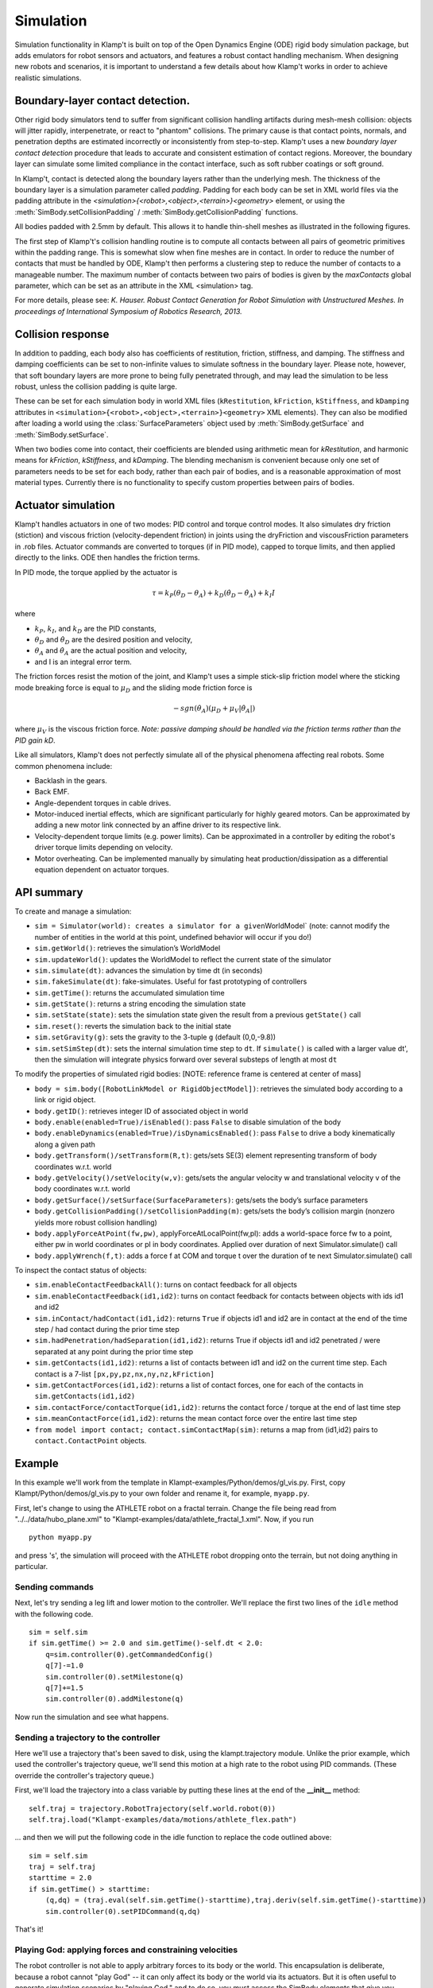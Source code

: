 Simulation
==========================

Simulation functionality in Klamp't is built on top of the Open Dynamics
Engine (ODE) rigid body simulation package, but adds emulators for robot
sensors and actuators, and features a robust contact handling mechanism.
When designing new robots and scenarios, it is important to understand a
few details about how Klamp't works in order to achieve realistic
simulations.

Boundary-layer contact detection.
---------------------------------

Other rigid body simulators tend to suffer from significant collision
handling artifacts during mesh-mesh collision: objects will jitter
rapidly, interpenetrate, or react to "phantom" collisions. The primary
cause is that contact points, normals, and penetration depths are
estimated incorrectly or inconsistently from step-to-step. Klamp't uses
a new *boundary layer contact detection* procedure that leads to
accurate and consistent estimation of contact regions. Moreover, the
boundary layer can simulate some limited compliance in the contact
interface, such as soft rubber coatings or soft ground.

In Klamp't, contact is detected along the boundary layers rather than
the underlying mesh. The thickness of the boundary layer is a simulation
parameter called *padding*. Padding for each body can be set in XML world files
via the padding attribute in
the `<simulation>{<robot>,<object>,<terrain>}<geometry>` element, or using
the :meth:`SimBody.setCollisionPadding` / :meth:`SimBody.getCollisionPadding`
functions.

All bodies padded with 2.5mm by default. This allows it to handle
thin-shell meshes as illustrated in the following figures.

| |Simulation boundary layer 1|
| |Simulation boundary layer 2|
| |Simulation boundary layer 3|
| |Simulation boundary layer 4|

The first step of Klamp't's collision handling routine is to compute all
contacts between all pairs of geometric primitives within the padding
range. This is somewhat slow when fine meshes are in contact. In order
to reduce the number of contacts that must be handled by ODE, Klamp't
then performs a clustering step to reduce the number of contacts to a
manageable number. The maximum number of contacts between two pairs of
bodies is given by the *maxContacts* global parameter, which can be set
as an attribute in the XML <simulation> tag.

For more details, please see: *K. Hauser. Robust Contact Generation for
Robot Simulation with Unstructured Meshes. In proceedings of
International Symposium of Robotics Research, 2013.*

Collision response
------------------

In addition to padding, each body also has coefficients of restitution,
friction, stiffness, and damping.  The stiffness and damping coefficients
can be set to non-infinite values to simulate softness in the boundary layer.
Please note, however, that soft boundary layers are more prone to being
fully penetrated through, and may lead the simulation to be less robust,
unless the collision padding is quite large.

These can be set for each simulation body in world XML files
(``kRestitution``, ``kFriction``, ``kStiffness``, and ``kDamping`` attributes
in ``<simulation>{<robot>,<object>,<terrain>}<geometry>`` XML elements). 
They can also be modified after loading a world using the :class:`SurfaceParameters`
object used by :meth:`SimBody.getSurface` and :meth:`SimBody.setSurface`.

When two bodies come into
contact, their coefficients are blended using arithmetic mean for
`kRestitution`, and harmonic means for `kFriction`, `kStiffness`, and
`kDamping`.
The blending mechanism is convenient because only one set of parameters
needs to be set for each body, rather than each pair of bodies, and is a
reasonable approximation of most material types. Currently there is no
functionality to specify custom properties between pairs of bodies.

Actuator simulation
-------------------

Klamp't handles actuators in one of two modes: PID control and torque
control modes. It also simulates dry friction (stiction) and viscous
friction (velocity-dependent friction) in joints using the dryFriction
and viscousFriction parameters in .rob files. Actuator commands are
converted to torques (if in PID mode), capped to torque limits, and then
applied directly to the links. ODE then handles the friction terms.

In PID mode, the torque applied by the actuator is

.. math::

   \tau=k_P(\theta_D - \theta_A)+k_D(\dot{\theta}_D - \dot{\theta_A})+k_I I 

where

-  :math:`k_P`, :math:`k_I`, and :math:`k_D` are the PID constants,
-  :math:`\theta_D` and :math:`\dot{\theta}_D` are the desired position and velocity,
-  :math:`\theta_A` and :math:`\dot{\theta}_A` are the actual position and velocity,
-  and I is an integral error term.

The friction forces resist the motion of the joint, and Klamp't uses a
simple stick-slip friction model where the sticking mode breaking
force is equal to :math:`\mu_D` and the sliding mode friction force is

.. math::

   -sgn(\dot{\theta}_A)(\mu_D+\mu_V|\dot{\theta}_A|)

where :math:`\mu_V` is the viscous friction force. *Note: passive damping should be
handled via the friction terms rather than the PID gain kD*.

Like all simulators, Klamp't does not perfectly simulate all of the
physical phenomena affecting real robots. Some common phenomena include:

-  Backlash in the gears.
-  Back EMF.
-  Angle-dependent torques in cable drives.
-  Motor-induced inertial effects, which are significant particularly
   for highly geared motors. Can be approximated by adding a new motor
   link connected by an affine driver to its respective link.
-  Velocity-dependent torque limits (e.g. power limits). Can be
   approximated in a controller by editing the robot's driver torque
   limits depending on velocity. 
-  Motor overheating. Can be implemented manually by simulating heat
   production/dissipation as a differential equation dependent on
   actuator torques. 

API summary
-----------

To create and manage a simulation:

-  ``sim = Simulator(world): creates a simulator for a given``\ WorldModel\`
   (note: cannot modify the number of entities in the world at this
   point, undefined behavior will occur if you do!)
-  ``sim.getWorld()``: retrieves the simulation’s WorldModel
-  ``sim.updateWorld()``: updates the WorldModel to reflect the current
   state of the simulator
-  ``sim.simulate(dt)``: advances the simulation by time dt (in seconds)
-  ``sim.fakeSimulate(dt)``: fake-simulates. Useful for fast prototyping
   of controllers
-  ``sim.getTime()``: returns the accumulated simulation time
-  ``sim.getState()``: returns a string encoding the simulation state
-  ``sim.setState(state)``: sets the simulation state given the result
   from a previous ``getState()`` call
-  ``sim.reset()``: reverts the simulation back to the initial state
-  ``sim.setGravity(g)``: sets the gravity to the 3-tuple ``g`` (default
   (0,0,-9.8))
-  ``sim.setSimStep(dt)``: sets the internal simulation time step to
   ``dt``. If ``simulate()`` is called with a larger value dt', then the
   simulation will integrate physics forward over several substeps of
   length at most ``dt``

To modify the properties of simulated rigid bodies: [NOTE: reference
frame is centered at center of mass]

-  ``body = sim.body([RobotLinkModel or RigidObjectModel])``: retrieves
   the simulated body according to a link or rigid object.
-  ``body.getID()``: retrieves integer ID of associated object in world
-  ``body.enable(enabled=True)/isEnabled()``: pass ``False`` to disable
   simulation of the body
-  ``body.enableDynamics(enabled=True)/isDynamicsEnabled()``: pass
   ``False`` to drive a body kinematically along a given path
-  ``body.getTransform()/setTransform(R,t)``: gets/sets SE(3) element
   representing transform of body coordinates w.r.t. world
-  ``body.getVelocity()/setVelocity(w,v)``: gets/sets the angular
   velocity w and translational velocity v of the body coordinates
   w.r.t. world
-  ``body.getSurface()/setSurface(SurfaceParameters)``: gets/sets the
   body’s surface parameters
-  ``body.getCollisionPadding()/setCollisionPadding(m)``: gets/sets the
   body’s collision margin (nonzero yields more robust collision
   handling)
-  ``body.applyForceAtPoint(fw,pw)``, applyForceAtLocalPoint(fw,pl):
   adds a world-space force fw to a point, either pw in world
   coordinates or pl in body coordinates. Applied over duration of next
   Simulator.simulate() call
-  ``body.applyWrench(f,t)``: adds a force f at COM and torque t over
   the duration of te next Simulator.simulate() call

To inspect the contact status of objects:

-  ``sim.enableContactFeedbackAll()``: turns on contact feedback for all
   objects
-  ``sim.enableContactFeedback(id1,id2)``: turns on contact feedback for
   contacts between objects with ids id1 and id2
-  ``sim.inContact/hadContact(id1,id2)``: returns ``True`` if objects
   id1 and id2 are in contact at the end of the time step / had contact
   during the prior time step
-  ``sim.hadPenetration/hadSeparation(id1,id2)``: returns True if
   objects id1 and id2 penetrated / were separated at any point during
   the prior time step
-  ``sim.getContacts(id1,id2)``: returns a list of contacts between id1
   and id2 on the current time step. Each contact is a 7-list
   ``[px,py,pz,nx,ny,nz,kFriction]``
-  ``sim.getContactForces(id1,id2)``: returns a list of contact forces,
   one for each of the contacts in ``sim.getContacts(id1,id2)``
-  ``sim.contactForce/contactTorque(id1,id2)``: returns the contact
   force / torque at the end of last time step
-  ``sim.meanContactForce(id1,id2)``: returns the mean contact force
   over the entire last time step
-  ``from model import contact; contact.simContactMap(sim)``: returns a
   map from (id1,id2) pairs to ``contact.ContactPoint`` objects.


Example
-------------------------------

In this example we'll work from the template in Klampt-examples/Python/demos/gl_vis.py. 
First, copy Klampt/Python/demos/gl_vis.py to your own folder and
rename it, for example, ``myapp.py``. 

First, let's change to using the ATHLETE robot on a fractal terrain.
Change the file being read from "../../data/hubo_plane.xml" to
"Klampt-examples/data/athlete_fractal_1.xml".  Now, if you run

::

    python myapp.py 

and press 's', the simulation will proceed with the ATHLETE robot dropping onto
the terrain, but not doing anything in particular. 

Sending commands 
~~~~~~~~~~~~~~~~~~

Next, let's try sending a leg lift and lower motion to the controller.
We'll replace the first two lines of the ``idle`` method with the following code.

::

     sim = self.sim
     if sim.getTime() >= 2.0 and sim.getTime()-self.dt < 2.0:
         q=sim.controller(0).getCommandedConfig()
         q[7]-=1.0
         sim.controller(0).setMilestone(q)
         q[7]+=1.5
         sim.controller(0).addMilestone(q)

Now run the simulation and see what happens.

Sending a trajectory to the controller
~~~~~~~~~~~~~~~~~~~~~~~~~~~~~~~~~~~~~~

Here we'll use a trajectory that's been saved to disk, using the
klampt.trajectory module. Unlike the prior example, which used the
controller's trajectory queue, we'll send this motion at a high rate to
the robot using PID commands. (These override the controller's
trajectory queue.)

First, we'll load the trajectory into a class variable by putting these
lines at the end of the **__init__** method:

::

        self.traj = trajectory.RobotTrajectory(self.world.robot(0))
        self.traj.load("Klampt-examples/data/motions/athlete_flex.path")

\... and then we will put the following code in the idle function to
replace the code outlined above:

::

        sim = self.sim
        traj = self.traj
        starttime = 2.0
        if sim.getTime() > starttime:
            (q,dq) = (traj.eval(self.sim.getTime()-starttime),traj.deriv(self.sim.getTime()-starttime))
            sim.controller(0).setPIDCommand(q,dq)

That's it! 

Playing God: applying forces and constraining velocities
~~~~~~~~~~~~~~~~~~~~~~~~~~~~~~~~~~~~~~~~~~~~~~~~~~~~~~~~

The robot controller is not able to apply arbitrary forces to its body
or the world. This encapsulation is deliberate, because a robot cannot
"play God" -- it can only affect its body or the world via its
actuators. But it is often useful to generate simulation scenarios by
"playing God," and to do so, you must access the SimBody elements that
give you direct access to the rigid bodies in the underlying simulator.

The first step in doing so is to access the SimBody out of the Simulator
corresponding to the desired object in the WorldModel. To do so, you
would call something like this:

::

    body = sim.body(world.robotlink(my_robot_index,my_link_index));
    #or...
    body = sim.body(world.rigidObject(my_object_index));

To apply forces, you may use the SimBody.applyForceAtPoint function as
follows:

::

    body.applyForceAtPoint([fx,fy,fz],[px,py,pz]);

Where the force (fx,fy,fz) and point (px,py,pz) are in world
coordinates. You may also call SimBody.applyWrench to apply a
force/torque about the center of mass.

Directly controlling the movement of a body (e.g., to move along a
predetermined path, or according to a joystick) is possible but takes a
few extra steps, because Klamp't by default gives control of the body to
the simulator. First, you will need to know the translational and
angular velocity along which the body should be moving at each time
step. Let us assume you have determined these quantities as (vx,vy,vz)
and (wx,wy,wz); both are in world coordinates. Then, you will need to
disable dynamic simulation, and during your time step you will need to
set the velocities directly as follows:

::

    body.enableDynamics(False)
    body.setVelocity((wx,wy,wz),(vx,vy,vz))

Note the angular velocity is provided as the first argument.

Extracting contacts and contact forces
---------------------------------------

It is often useful to examine and record the
contact forces generated by the simulation, and Klamp't provides several
functions for doing so. 

The first step in extracting contact feedback is to enable it. Contact
feedback can be 1) enabled for everything, or 2) enabled on a per body pair basis.
The first option is as simple as calling:

.. code:: python

   sim.enableContactFeedbackAll()

Option 2 can be chosen to save a little overhead in computation
and memory.  (This overhead is relatively minor, so ``enableContactFeedbackAll`` is
usually the better choice.) To do this, we will need the IDs of the pairs of objects we want
to get feedback from. 

Each SimBody in the world, including environment objects and robot links, is given a unique
ID, and this ID is used to identify the corresponding body in the
simulator. To get the ID of an object in the world you call ``getID()``
on it:

::

    terrainid = world.terrain(terrain_index).getID()
    objectid = world.rigidObject(object_index).getID()
    linkid = world.robot(robot_index).link(link_index).getID()
    #equivalent to
    linkid = world.robotlink(robot_index,link_index).getID()

IDs are constant throughout the life of the simulation. 

.. note::
   IDs will change if you add or remove elements from the world, but adding and removing
   objects from worlds is not yet supported in simulation.

We can then just do something like this to enable only collision feedback
between the terrain and all links on the robot:

::

    for i in range(world.robot(robot_index).numLinks())
      sim.enableContactFeedback(terrainid,world.robotlink(robot_index,i).getID())

IDs are assigned contiguously, and hence it is possible to just loop
through integers ranging from 0 to world.numIDs()-1 to enable all
contact pairs. 

Now, once we have enabled contact feedback, during the
simulation loop we can use the following code to see what objects are
in contact, and examine the contact forces/torques:

::

    contacted=False
    for i in range(world.numIDs()):
      for j in range(i+1,world.numIDs()):
        #you could loop over a selective set of id pairs rather than i and j, if you wanted...
        if sim.inContact(i,j):
          if not contacted:
            print "Touching bodies:",i,j
            contacted=True
          f = sim.contactForce(i,j)
          t = sim.contactTorque(i,j)
          print " ",world.getName(i),"-",world.getName(j),"contact force",f,"and torque",t

Even more detailed information about the latest contact points can be
retrieved using the ``sim.getContacts()`` function. This returns a list of
7-lists, each of which contains the 3D contact point, 3D contact normal,
and the friction coefficient. So the following code would print out all
contacts between the given objects:

::

    contactlist = sim.getContacts(objectid,linkid)
    for c in contactlist:
      print "Contact point",c[0:3],"normal",c[3:6],"friction coefficient",c[6]



Batch simulation example
-------------------------

This example will do a very simple Monte Carlo example on a 1-link
robot in the ``Klampt-examples/Python/exercises/control`` example,
just to cover the basics on how
to run the batch simulation module.

First, create a new file in ``Klampt-examples/Python/exercises/control``
called ``batch_test.py`` and use text editor to open it.
In this example, we want to test if the controller works from different
initial joint angles within the range [-pi, pi]. After a preset
simulation time, we want to see if the angle is successfully controlled
to the desired value.

First we have to import necessary modules, and load the xml file which
defines the world. The world contains a one-link robot with an actuator.

.. code:: python

    import klampt
    from klampt.sim import batch
    import random, math

    world = klampt.WorldModel()
    fn = "world1.xml"
    res = world.readFile(fn)
    if not res:
        raise RuntimeError("Unable to load world "+fn)

Each simulation is initialized from some initial conditions that will be
sampled at random, but we need to specify which parts of the world are
actually sampled. We use the `map <klampt.model.map.html>`__ module
which can set and get named values in a world or simulation.
Please refer to the `map module documentation  <klampt.model.map.html>`__
to learn more about how to use it.

We begin by defining a zero-argument sampling function that will sample
the first DOF position of the robot from -pi to pi, as follows:

.. code:: python

    item = 'robots[0].config[0]'
    itemsampler = lambda: random.uniform(-math.pi, math.pi)
    initialConditionSamplers = {item:itemsampler}

For each of the N Monte-Carlo runs, `itemsampler()` will be
called and the returned value will be assigned to the item that ``map``
accesses using the `'robots[0].config[0]'` path.
Any number of items in the world can be sampled by adding them to the
`initialConditionSamplers` dictionary. For example, to sample the initial
velocity, you would define a sampler for the `'robots[0].velocity[0]'`
item.

From these sampled initial conditions, ``batch.monteCarloSim`` will create a
new :class:`~klampt.Simulator` instance and run a simulation trace.
To customize the behavior of the simulation trace we can define three
callback functions:

- ``simInit``, which is called when the simulation begins,
- ``simStep``, which is called every step, and
- ``simTerm``, which is called to determine whether the
  simulation should stop.

Here we'll just change the ``simInit`` function,
which is a one-argument function taking in a ``Simulator``. In it we define
some parameters of the robot's controller:

.. code:: python

    def simInitFun(sim):
        controller = sim.controller(0)
        controller.setPIDCommand([0],[0])
        kP = 20
        kI = 8
        kD = 5
        controller.setPIDGains([kP],[kI],[kD])

which sets the target (0,0) and PID constants. (See the controller
tutorial for more details about what these parameters mean.)

Next, we define an array ``returnItems`` that defines what data we want to
retreive after each simulation run. In this example it means both the
joint configuration and the joint velocity of the robot. Then we define
duration of simulation and number of simulations, and call the
``batch.monteCarloSim`` function to simulate. See the documentation of
:meth:`~klampt.sim.batch.monteCarloSim` for other options.
The return value is a list of (initial condition, return
items) pairs.

.. code:: python

    returnItems = ['robots[0].config','robots[0].velocity']
    duration = 5
    N = 100
    res = batch.monteCarloSim(world,duration,initialConditionSamplers,N,returnItems, simInit=simInitFun)

Finally, we print the start and end configuration at each run, and use a
file to record the data for post processing.

.. code:: python

    f = open('result.txt', 'w')
    for i in range(N):
        initialCond,results = res[i]
        startConfig = initialCond['robots[0].config[0]']
        endConfig = results[returnItems[0]]
        print startConfig,"->",endConfig
        f.write('%lf\n'%(endConfig[0]))
    f.close()

Then run the example by calling

::

    python batch_test.py

After plotting the resulting error of the 0 angle, we obtain the
following distribution:

.. image:: _static/images/ErrorHist.jpg

which is a histogram of the final joint angle. From this figure we can
know how the controller performs in order to control the joint angle
from arbitrary value to 0 within 5 seconds. This can provide
information on how the controller works based on how the parameters
are tuned.

More advanced usage could add random parameters to the controller, which
are sent as arguments to the simInit, simStep, and simTerm functions.
This is accomplished using the special initial condition named 'args',
which is a tuple that gets passed to each of these functions. For
example, if we wanted to sample the target angle of the controller, we
can do so as follows:

.. code:: python

    item = 'robots[0].config[0]'
    itemsampler = lambda: random.uniform(-math.pi, math.pi)
    initialConditionSamplers = {item:itemsampler}
    initialConditionSamplers['args'] = lambda:(random.uniform(-0.5, 0.5),)

    def simInitFun(sim,targetAngle):
        controller = sim.controller(0)
        controller.setPIDCommand([targetAngle],[0])
        kP = 20
        kI = 8
        kD = 5
        controller.setPIDGains([kP],[kI],[kD])

    returnItems = ['robots[0].config']
    duration = 5
    N = 100
    res = batch.monteCarloSim(world,duration,initialConditionSamplers,N,returnItems, simInit=simInitFun)

    f = open('result.txt', 'w')
    for i in range(N):
        #print res[i][1]
        initialCond,results = res[i]
        startConfig = initialCond['robots[0].config[0]']
        endConfig = results[returnItems[0]]
        print "from",startConfig,"to",initialCond["args"][0],"->",endConfig
        f.write('%lf\n'%(endConfig[0]))
    f.close()




.. |Simulation boundary layer 1| image:: _static/images/simulation-contact.png
.. |Simulation boundary layer 2| image:: _static/images/simulation-contact2.png
.. |Simulation boundary layer 3| image:: _static/images/simulation-contact3.png
.. |Simulation boundary layer 4| image:: _static/images/simulation-contact4.png

